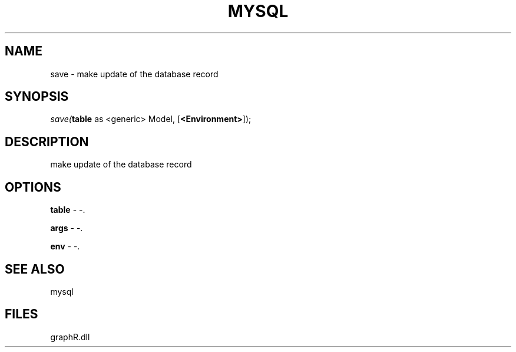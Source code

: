 .\" man page create by R# package system.
.TH MYSQL 1 2000-Jan "save" "save"
.SH NAME
save \- make update of the database record
.SH SYNOPSIS
\fIsave(\fBtable\fR as <generic> Model, 
..., 
[\fB<Environment>\fR]);\fR
.SH DESCRIPTION
.PP
make update of the database record
.PP
.SH OPTIONS
.PP
\fBtable\fB \fR\- -. 
.PP
.PP
\fBargs\fB \fR\- -. 
.PP
.PP
\fBenv\fB \fR\- -. 
.PP
.SH SEE ALSO
mysql
.SH FILES
.PP
graphR.dll
.PP
